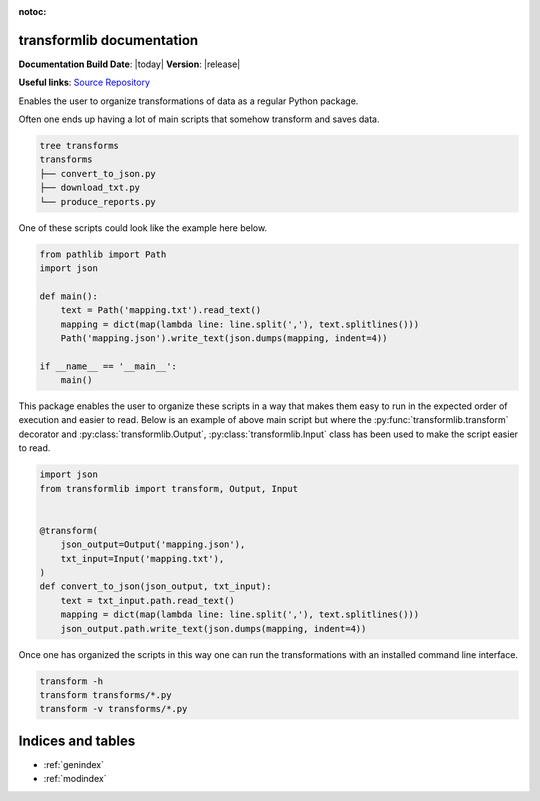 .. transformlib documentation master file, created by
   sphinx-quickstart on Wed Oct 14 21:22:04 2020.
   You can adapt this file completely to your liking, but it should at least
   contain the root `toctree` directive.

:notoc:

transformlib documentation
======================================

**Documentation Build Date**: |today| **Version**: |release|

**Useful links**:
`Source Repository <https://github.com/laegsgaardTroels/transformlib>`__


Enables the user to organize transformations of data as a regular Python package.

Often one ends up having a lot of main scripts that somehow transform and saves data.

.. highlight:: bash
.. code-block:: bash

    tree transforms
    transforms
    ├── convert_to_json.py
    ├── download_txt.py
    └── produce_reports.py

One of these scripts could look like the example here below.

.. highlight:: python
.. code-block:: python

    from pathlib import Path
    import json

    def main():
        text = Path('mapping.txt').read_text()
        mapping = dict(map(lambda line: line.split(','), text.splitlines()))
        Path('mapping.json').write_text(json.dumps(mapping, indent=4))

    if __name__ == '__main__':
        main()

This package enables the user to organize these scripts in a way that makes them easy to run in
the expected order of execution and easier to read. Below is an example of above main script but
where the :py:func:`transformlib.transform` decorator and :py:class:`transformlib.Output`, :py:class:`transformlib.Input`
class has been used to make the script easier to read.

.. highlight:: python
.. code-block:: python

    import json
    from transformlib import transform, Output, Input


    @transform(
        json_output=Output('mapping.json'),
        txt_input=Input('mapping.txt'),
    )
    def convert_to_json(json_output, txt_input):
        text = txt_input.path.read_text()
        mapping = dict(map(lambda line: line.split(','), text.splitlines()))
        json_output.path.write_text(json.dumps(mapping, indent=4))

Once one has organized the scripts in this way one can run the transformations with an installed command line interface.

.. highlight:: bash
.. code-block:: bash

    transform -h
    transform transforms/*.py
    transform -v transforms/*.py

Indices and tables
==================

* :ref:`genindex`
* :ref:`modindex`

